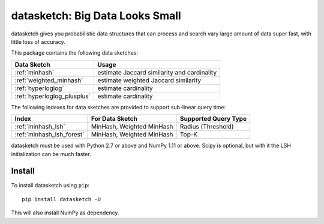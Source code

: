 datasketch: Big Data Looks Small
================================

.. image:: https://travis-ci.org/ekzhu/datasketch.svg?branch=master
    :target: https://travis-ci.org/ekzhu/datasketch
.. image:: https://zenodo.org/badge/DOI/10.5281/zenodo.290602.svg
   :target: https://doi.org/10.5281/zenodo.290602

datasketch gives you probabilistic data structures that can process and
search vary large amount of data super fast, with little loss of
accuracy.

This package contains the following data sketches:

+-----------------------------+-----------------------------------------------+
| Data Sketch                 | Usage                                         |
+=============================+===============================================+
| :ref:`minhash`              | estimate Jaccard similarity and cardinality   |
+-----------------------------+-----------------------------------------------+
| :ref:`weighted_minhash`     | estimate weighted Jaccard similarity          |
+-----------------------------+-----------------------------------------------+
| :ref:`hyperloglog`          | estimate cardinality                          |
+-----------------------------+-----------------------------------------------+
| :ref:`hyperloglog_plusplus` | estimate cardinality                          |
+-----------------------------+-----------------------------------------------+

The following indexes for data sketches are provided to support
sub-linear query time:

+---------------------------+-----------------------------+------------------------+
| Index                     | For Data Sketch             | Supported Query Type   |
+===========================+=============================+========================+
| :ref:`minhash_lsh`        | MinHash, Weighted MinHash   | Radius (Threshold)     |
+---------------------------+-----------------------------+------------------------+
| :ref:`minhash_lsh_forest` | MinHash, Weighted MinHash   | Top-K                  |
+---------------------------+-----------------------------+------------------------+

datasketch must be used with Python 2.7 or above and NumPy 1.11 or
above. Scipy is optional, but with it the LSH initialization can be much
faster.

Install
-------

To install datasketch using ``pip``:

::

    pip install datasketch -U

This will also install NumPy as dependency.

